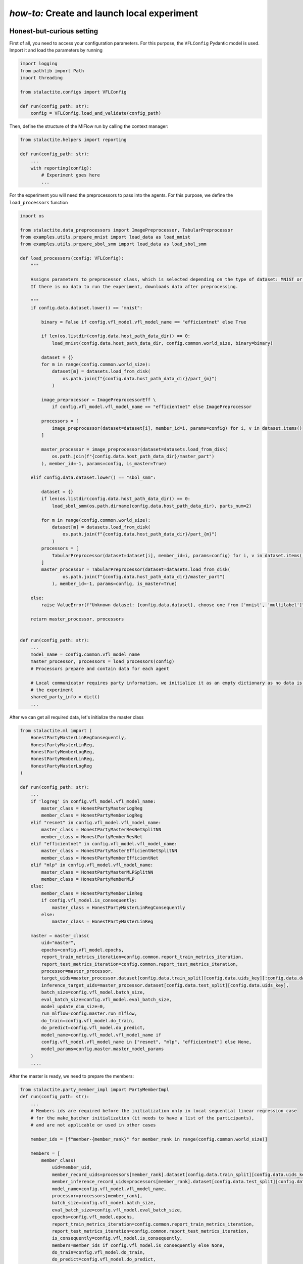 .. _local_comm_tutorial:

*how-to:* Create and launch local experiment
=================================================

Honest-but-curious setting
----------------------------------------

First of all, you need to access your configuration parameters. For this purpose, the ``VFLConfig`` Pydantic model is
used. Import it and load the parameters by running

.. code-block:: python

    import logging
    from pathlib import Path
    import threading

    from stalactite.configs import VFLConfig

    def run(config_path: str):
        config = VFLConfig.load_and_validate(config_path)

Then, define the structure of the MlFlow run by calling the context manager:

.. code-block:: python

    from stalactite.helpers import reporting

    def run(config_path: str):
        ...
        with reporting(config):
            # Experiment goes here
            ...

For the experiment you will need the preprocessors to pass into the agents. For this purpose, we
define the ``load_processors`` function

.. code-block:: python

    import os

    from stalactite.data_preprocessors import ImagePreprocessor, TabularPreprocessor
    from examples.utils.prepare_mnist import load_data as load_mnist
    from examples.utils.prepare_sbol_smm import load_data as load_sbol_smm

    def load_processors(config: VFLConfig):
        """

        Assigns parameters to preprocessor class, which is selected depending on the type of dataset: MNIST or SBOL.
        If there is no data to run the experiment, downloads data after preprocessing.

        """
        if config.data.dataset.lower() == "mnist":

            binary = False if config.vfl_model.vfl_model_name == "efficientnet" else True

            if len(os.listdir(config.data.host_path_data_dir)) == 0:
                load_mnist(config.data.host_path_data_dir, config.common.world_size, binary=binary)

            dataset = {}
            for m in range(config.common.world_size):
                dataset[m] = datasets.load_from_disk(
                    os.path.join(f"{config.data.host_path_data_dir}/part_{m}")
                )

            image_preprocessor = ImagePreprocessorEff \
                if config.vfl_model.vfl_model_name == "efficientnet" else ImagePreprocessor

            processors = [
                image_preprocessor(dataset=dataset[i], member_id=i, params=config) for i, v in dataset.items()
            ]

            master_processor = image_preprocessor(dataset=datasets.load_from_disk(
                os.path.join(f"{config.data.host_path_data_dir}/master_part")
            ), member_id=-1, params=config, is_master=True)

        elif config.data.dataset.lower() == "sbol_smm":

            dataset = {}
            if len(os.listdir(config.data.host_path_data_dir)) == 0:
                load_sbol_smm(os.path.dirname(config.data.host_path_data_dir), parts_num=2)

            for m in range(config.common.world_size):
                dataset[m] = datasets.load_from_disk(
                    os.path.join(f"{config.data.host_path_data_dir}/part_{m}")
                )
            processors = [
                TabularPreprocessor(dataset=dataset[i], member_id=i, params=config) for i, v in dataset.items()
            ]
            master_processor = TabularPreprocessor(dataset=datasets.load_from_disk(
                    os.path.join(f"{config.data.host_path_data_dir}/master_part")
                ), member_id=-1, params=config, is_master=True)

        else:
            raise ValueError(f"Unknown dataset: {config.data.dataset}, choose one from ['mnist', 'multilabel']")

        return master_processor, processors


    def run(config_path: str):
        ...
        model_name = config.common.vfl_model_name
        master_processor, processors = load_processors(config)
        # Processors prepare and contain data for each agent

        # Local communicator requires party information, we initialize it as an empty dictionary as no data is passed for
        # the experiment
        shared_party_info = dict()
        ...


After we can get all required data, let's initialize the master class

.. code-block:: python

    from stalactite.ml import (
        HonestPartyMasterLinRegConsequently,
        HonestPartyMasterLinReg,
        HonestPartyMemberLogReg,
        HonestPartyMemberLinReg,
        HonestPartyMasterLogReg
    )

    def run(config_path: str):
        ...
        if 'logreg' in config.vfl_model.vfl_model_name:
            master_class = HonestPartyMasterLogReg
            member_class = HonestPartyMemberLogReg
        elif "resnet" in config.vfl_model.vfl_model_name:
            master_class = HonestPartyMasterResNetSplitNN
            member_class = HonestPartyMemberResNet
        elif "efficientnet" in config.vfl_model.vfl_model_name:
            master_class = HonestPartyMasterEfficientNetSplitNN
            member_class = HonestPartyMemberEfficientNet
        elif "mlp" in config.vfl_model.vfl_model_name:
            master_class = HonestPartyMasterMLPSplitNN
            member_class = HonestPartyMemberMLP
        else:
            member_class = HonestPartyMemberLinReg
            if config.vfl_model.is_consequently:
                master_class = HonestPartyMasterLinRegConsequently
            else:
                master_class = HonestPartyMasterLinReg

        master = master_class(
            uid="master",
            epochs=config.vfl_model.epochs,
            report_train_metrics_iteration=config.common.report_train_metrics_iteration,
            report_test_metrics_iteration=config.common.report_test_metrics_iteration,
            processor=master_processor,
            target_uids=master_processor.dataset[config.data.train_split][config.data.uids_key][:config.data.dataset_size],
            inference_target_uids=master_processor.dataset[config.data.test_split][config.data.uids_key],
            batch_size=config.vfl_model.batch_size,
            eval_batch_size=config.vfl_model.eval_batch_size,
            model_update_dim_size=0,
            run_mlflow=config.master.run_mlflow,
            do_train=config.vfl_model.do_train,
            do_predict=config.vfl_model.do_predict,
            model_name=config.vfl_model.vfl_model_name if
            config.vfl_model.vfl_model_name in ["resnet", "mlp", "efficientnet"] else None,
            model_params=config.master.master_model_params
        )
        ....

After the master is ready, we need to prepare the members:

.. code-block:: python

    from stalactite.party_member_impl import PartyMemberImpl
    def run(config_path: str):
        ...
        # Members ids are required before the initialization only in local sequential linear regression case
        # for the make_batcher initialization (it needs to have a list of the participants),
        # and are not applicable or used in other cases

        member_ids = [f"member-{member_rank}" for member_rank in range(config.common.world_size)]

        members = [
            member_class(
                uid=member_uid,
                member_record_uids=processors[member_rank].dataset[config.data.train_split][config.data.uids_key],
                member_inference_record_uids=processors[member_rank].dataset[config.data.test_split][config.data.uids_key],
                model_name=config.vfl_model.vfl_model_name,
                processor=processors[member_rank],
                batch_size=config.vfl_model.batch_size,
                eval_batch_size=config.vfl_model.eval_batch_size,
                epochs=config.vfl_model.epochs,
                report_train_metrics_iteration=config.common.report_train_metrics_iteration,
                report_test_metrics_iteration=config.common.report_test_metrics_iteration,
                is_consequently=config.vfl_model.is_consequently,
                members=member_ids if config.vfl_model.is_consequently else None,
                do_train=config.vfl_model.do_train,
                do_predict=config.vfl_model.do_predict,
                do_save_model=config.vfl_model.do_save_model,
                model_path=config.vfl_model.vfl_model_path,
                model_params=config.member.member_model_params,
                use_inner_join=True if member_rank == 0 else False

            )
            for member_rank, member_uid in enumerate(member_ids)
        ]
        ...

The local experiment is launched in one Python process in different threads, thus we need to create thread target
functions to run member and master. Within those functions we will initialize and run the local communicator class to
facilitate operations between master and members.

.. code-block:: python

    import logging
    from stalactite.communications.local import LocalMasterPartyCommunicator, LocalMemberPartyCommunicator

    logger = logging.getLogger(__name__)

    def run(config_path: str):
        ...
        def local_master_main():
            logger.info("Starting thread %s" % threading.current_thread().name)
            comm = LocalMasterPartyCommunicator(
                participant=master,
                world_size=config.common.world_size,
                shared_party_info=shared_party_info
            )
            comm.run()
            logger.info("Finishing thread %s" % threading.current_thread().name)

        def local_member_main(member: PartyMember):
            logger.info("Starting thread %s" % threading.current_thread().name)
            # We need to pass the `master_id` into local communicator only. In distributed case,
            # members identify the master in the rendezvous.
            comm = LocalMemberPartyCommunicator(
                participant=member,
                world_size=config.common.world_size,
                shared_party_info=shared_party_info,
                master_id=master.id
            )
            comm.run()
            logger.info("Finishing thread %s" % threading.current_thread().name)
        ...

Now we can finalize the `run` by starting and joining the threads using the utility function ``run_local_agents``.

.. code-block:: python

    from stalactite.helpers import run_local_agents

    def run(config_path: str):
        ...

        run_local_agents(
            master=master,
            members=members,
            target_master_func=local_master_main,
            target_member_func=local_member_main
        )

The full example is available in our `github <https://github.com/sb-ai-lab/vfl-benchmark/tree/main>`_ at
``examples/utils/local_experiment.py``.


Arbitered setting
----------------------------------------

For the arbitered setting, the script is available at ``examples/utils/local_arbitered_experiment.py``. There are slight
changed, required for the data loaders and initialization of the agents.

.. code-block:: python

    def load_processors(config: VFLConfig):

        master_processor = None
        if config.data.dataset.lower() == "mnist":

            if len(os.listdir(config.data.host_path_data_dir)) == 0:
                load_mnist(config.data.host_path_data_dir, config.common.world_size)

            dataset = {}
            for m in range(config.common.world_size + 1):
                dataset[m] = datasets.load_from_disk(
                    os.path.join(f"{config.data.host_path_data_dir}/part_{m}")
                )

            image_preprocessor = ImagePreprocessorEff \
                if config.vfl_model.vfl_model_name == "efficientnet" else ImagePreprocessor

            processors = [
                image_preprocessor(dataset=dataset[i], member_id=i, params=config) for i, v in dataset.items()
            ]

            master_processor = image_preprocessor(dataset=datasets.load_from_disk(
                os.path.join(f"{config.data.host_path_data_dir}/master_part")
            ), member_id=-1, params=config, is_master=True)


        elif config.data.dataset.lower() == "sbol_smm":

            dataset = {}
            if len(os.listdir(config.data.host_path_data_dir)) == 0:
                load_sbol_smm(os.path.dirname(config.data.host_path_data_dir), parts_num=2)

            # Here we are giving the master 0th part of the data, hence passing 1st part to the member
            for m in range(1, config.common.world_size + 1):
                dataset[m] = datasets.load_from_disk(
                    os.path.join(f"{config.data.host_path_data_dir}/part_{m}")
                )
            processors = [
                TabularPreprocessor(dataset=dataset[i], member_id=i, params=config) for i, v in dataset.items()
            ]
            master_processor = TabularPreprocessor(master_has_features=True, dataset=datasets.load_from_disk(
                os.path.join(f"{config.data.host_path_data_dir}/master_part_arbiter"),
            ), member_id=0, params=config, is_master=True)

        else:
            raise ValueError(f"Unknown dataset: {config.data.dataset}, choose one from ['mnist', 'multilabel']")

        return master_processor, processors

After the initialization and loading of the data and configuration file (same to honest setting), we need to define the
agents classes

.. code-block:: python


    with reporting(config):
        ...
        master_class = ArbiteredPartyMasterLogReg
        member_class = ArbiteredPartyMemberLogReg
        arbiter_class = PartyArbiterLogReg

        # If the configuration parameter `security_protocol_params` is defined, we can initialize the security protocols
        # on agents
        if config.grpc_arbiter.security_protocol_params is not None:
            if config.grpc_arbiter.security_protocol_params.he_type == 'paillier':
                # Additionaly, arbitered protocol holds the private key and is able to decrypt the data
                sp_arbiter = SecurityProtocolArbiterPaillier(**config.grpc_arbiter.security_protocol_params.init_params)
                sp_agent = SecurityProtocolPaillier(**config.grpc_arbiter.security_protocol_params.init_params)
            else:
                raise ValueError('Only paillier HE implementation is available')
        else:
            sp_arbiter, sp_agent = None, None


Initialize the agents:

.. code-block:: python

    arbiter = arbiter_class(
            uid="arbiter",
            epochs=config.vfl_model.epochs,
            batch_size=config.vfl_model.batch_size,
            eval_batch_size=config.vfl_model.eval_batch_size,
            security_protocol=sp_arbiter,
            learning_rate=config.vfl_model.learning_rate,
            momentum=0.0,
            num_classes=config.data.num_classes,
            do_predict=config.vfl_model.do_predict,
            do_train=config.vfl_model.do_train,
        )

    master_processor = master_processor if config.data.dataset.lower() == "sbol_smm" else processors[0]

    master = master_class(
        uid="master",
        epochs=config.vfl_model.epochs,
        report_train_metrics_iteration=config.common.report_train_metrics_iteration,
        report_test_metrics_iteration=config.common.report_test_metrics_iteration,
        processor=master_processor,
        target_uids=master_processor.dataset[config.data.train_split][config.data.uids_key][
                    :config.data.dataset_size],
        inference_target_uids=master_processor.dataset[config.data.test_split][config.data.uids_key],
        batch_size=config.vfl_model.batch_size,
        eval_batch_size=config.vfl_model.eval_batch_size,
        model_update_dim_size=0,
        run_mlflow=config.master.run_mlflow,
        num_classes=config.data.num_classes,
        security_protocol=sp_agent,
        do_predict=config.vfl_model.do_predict,
        do_train=config.vfl_model.do_train,
        do_save_model=config.vfl_model.do_save_model,
        model_path=config.vfl_model.vfl_model_path,
    )

    member_ids = [f"member-{member_rank}" for member_rank in range(config.common.world_size)]

    members = [
        member_class(
            uid=member_uid,
            member_record_uids=processors[member_rank].dataset[config.data.train_split][config.data.uids_key],
            member_inference_record_uids=processors[member_rank].dataset[config.data.test_split][
                config.data.uids_key],
            processor=processors[member_rank],
            batch_size=config.vfl_model.batch_size,
            eval_batch_size=config.vfl_model.eval_batch_size,
            epochs=config.vfl_model.epochs,
            report_train_metrics_iteration=config.common.report_train_metrics_iteration,
            report_test_metrics_iteration=config.common.report_test_metrics_iteration,
            num_classes=config.data.num_classes,
            security_protocol=sp_agent,
            do_predict=config.vfl_model.do_predict,
            do_train=config.vfl_model.do_train,
            do_save_model=config.vfl_model.do_save_model,
            model_path=config.vfl_model.vfl_model_path,
            use_inner_join=False # We always use fillna, as the master hold the 0th data part
        )
        for member_rank, member_uid in enumerate(member_ids)
    ]

The last part, where we launch threads is changed a little bit, the arbiter is added to the launched agents:

.. code-block:: python

        def local_arbiter_main():
            logger.info("Starting thread %s" % threading.current_thread().name)
            comm = ArbiteredLocalPartyCommunicator(
                participant=arbiter,
                world_size=config.common.world_size,
                shared_party_info=shared_party_info,
                recv_timeout=config.grpc_arbiter.recv_timeout,
            )
            comm.run()
            logger.info("Finishing thread %s" % threading.current_thread().name)

        run_local_agents(
            master=master,
            members=members,
            target_master_func=local_master_main,
            target_member_func=local_member_main,
            arbiter=arbiter, # We add arbiter here using the same function as in previous example
            target_arbiter_func=local_arbiter_main,  # We add launching target function here
        )

After initialization of the agents, you can run any example from the example folders by following either
`honest-but-curious`, or `arbitered` strategy (with or without Homomorphic encryption)

